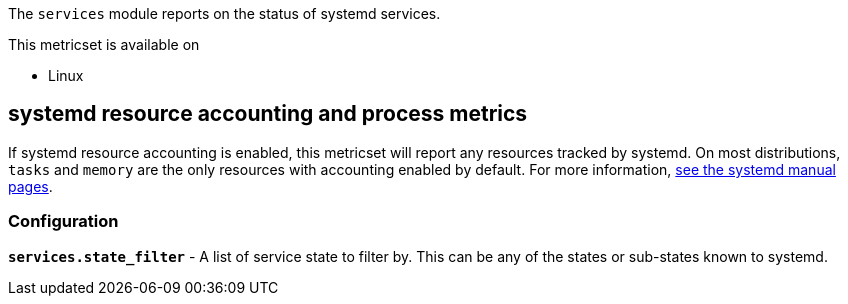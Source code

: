 The `services` module reports on the status of systemd services.

This metricset is available on

- Linux

[float]
== systemd resource accounting and process metrics

If systemd resource accounting is enabled, this metricset will report any resources tracked by systemd. On most distributions, `tasks` and `memory` are the only resources with accounting enabled by default.
For more information, https://www.freedesktop.org/software/systemd/man/systemd.resource-control.html[see the systemd manual pages].

[float]
=== Configuration

*`services.state_filter`* - A list of service state to filter by. This can be any of the states or sub-states known to systemd.
